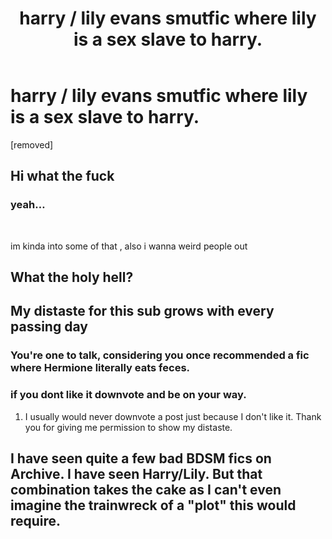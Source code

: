 #+TITLE: harry / lily evans smutfic where lily is a sex slave to harry.

* harry / lily evans smutfic where lily is a sex slave to harry.
:PROPERTIES:
:Score: 0
:DateUnix: 1570992087.0
:DateShort: 2019-Oct-13
:FlairText: What's That Fic?
:END:
[removed]


** Hi what the fuck
:PROPERTIES:
:Author: CGPHadley
:Score: 8
:DateUnix: 1570993187.0
:DateShort: 2019-Oct-13
:END:

*** yeah...

​

im kinda into some of that , also i wanna weird people out
:PROPERTIES:
:Author: TheSirGrailluet
:Score: -6
:DateUnix: 1570993406.0
:DateShort: 2019-Oct-13
:END:


** What the holy hell?
:PROPERTIES:
:Author: carxxxxx
:Score: 4
:DateUnix: 1570995479.0
:DateShort: 2019-Oct-13
:END:


** My distaste for this sub grows with every passing day
:PROPERTIES:
:Author: Bleepbloopbotz2
:Score: 3
:DateUnix: 1570992762.0
:DateShort: 2019-Oct-13
:END:

*** You're one to talk, considering you once recommended a fic where Hermione literally eats feces.
:PROPERTIES:
:Author: HPsmut
:Score: 1
:DateUnix: 1570995241.0
:DateShort: 2019-Oct-13
:END:


*** if you dont like it downvote and be on your way.
:PROPERTIES:
:Author: TheSirGrailluet
:Score: -6
:DateUnix: 1570993257.0
:DateShort: 2019-Oct-13
:END:

**** I usually would never downvote a post just because I don't like it. Thank you for giving me permission to show my distaste.
:PROPERTIES:
:Author: ConfusedPolatBear
:Score: 5
:DateUnix: 1570997626.0
:DateShort: 2019-Oct-13
:END:


** I have seen quite a few bad BDSM fics on Archive. I have seen Harry/Lily. But that combination takes the cake as I can't even imagine the trainwreck of a "plot" this would require.
:PROPERTIES:
:Author: Hellstrike
:Score: 1
:DateUnix: 1571007718.0
:DateShort: 2019-Oct-14
:END:
